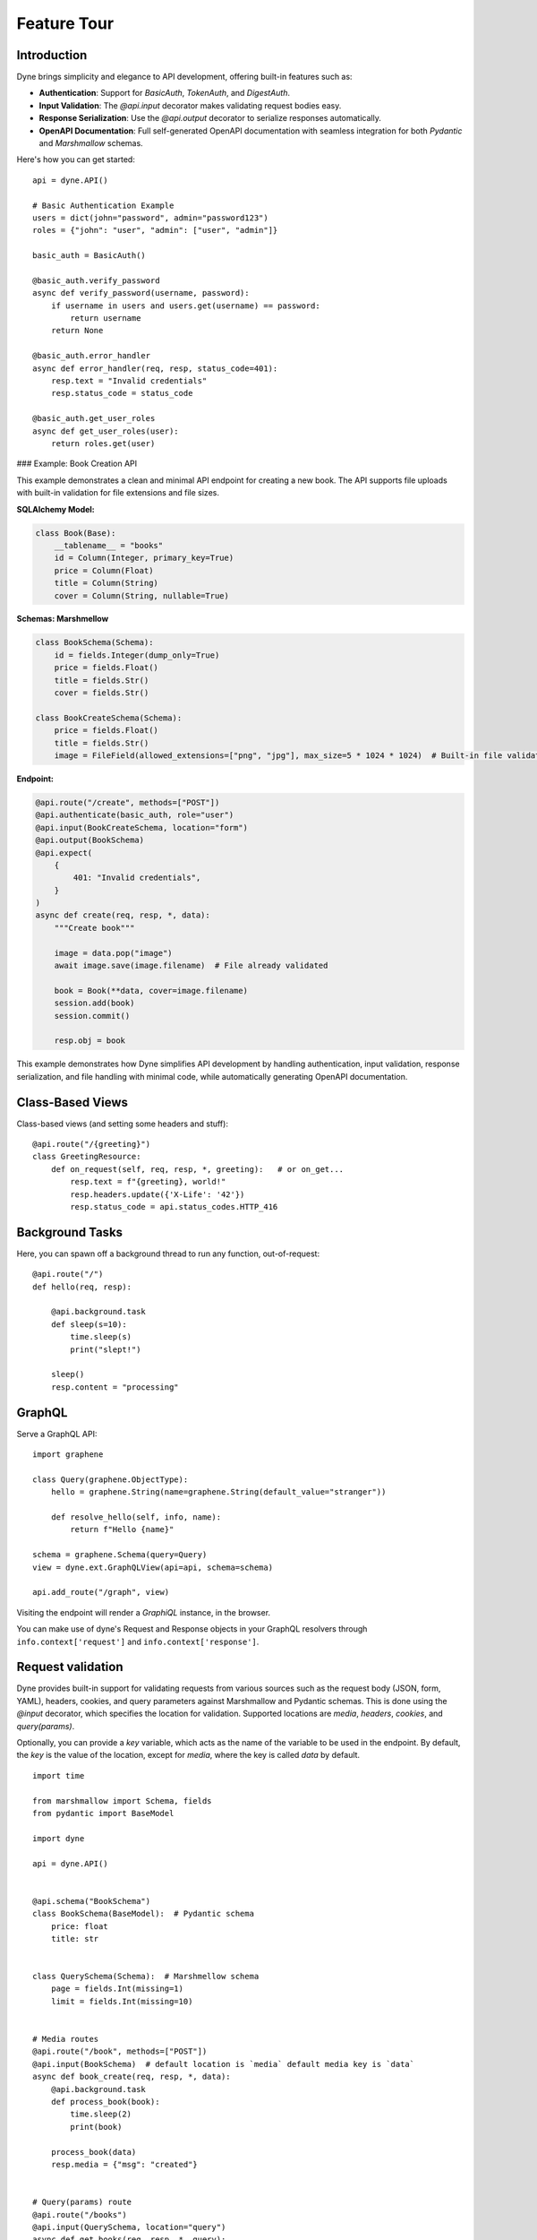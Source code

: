 Feature Tour
============

Introduction
------------

Dyne brings simplicity and elegance to API development, offering built-in features such as:

- **Authentication**: Support for `BasicAuth`, `TokenAuth`, and `DigestAuth`.
- **Input Validation**: The `@api.input` decorator makes validating request bodies easy.
- **Response Serialization**: Use the `@api.output` decorator to serialize responses automatically.
- **OpenAPI Documentation**: Full self-generated OpenAPI documentation with seamless integration for both `Pydantic` and `Marshmallow` schemas.

Here's how you can get started:

::

    api = dyne.API()

    # Basic Authentication Example
    users = dict(john="password", admin="password123")
    roles = {"john": "user", "admin": ["user", "admin"]}

    basic_auth = BasicAuth()

    @basic_auth.verify_password
    async def verify_password(username, password):
        if username in users and users.get(username) == password:
            return username
        return None

    @basic_auth.error_handler
    async def error_handler(req, resp, status_code=401):
        resp.text = "Invalid credentials"
        resp.status_code = status_code

    @basic_auth.get_user_roles
    async def get_user_roles(user):
        return roles.get(user)

### Example: Book Creation API

This example demonstrates a clean and minimal API endpoint for creating a new book. The API supports file uploads with built-in validation for file extensions and file sizes.

**SQLAlchemy Model:**

.. code-block:: python

    class Book(Base):
        __tablename__ = "books"
        id = Column(Integer, primary_key=True)
        price = Column(Float)
        title = Column(String)
        cover = Column(String, nullable=True)

**Schemas: Marshmellow**

.. code-block:: python

    class BookSchema(Schema):
        id = fields.Integer(dump_only=True)
        price = fields.Float()
        title = fields.Str()
        cover = fields.Str()

    class BookCreateSchema(Schema):
        price = fields.Float()
        title = fields.Str()
        image = FileField(allowed_extensions=["png", "jpg"], max_size=5 * 1024 * 1024)  # Built-in file validation

**Endpoint:**

.. code-block:: python

    @api.route("/create", methods=["POST"])
    @api.authenticate(basic_auth, role="user")
    @api.input(BookCreateSchema, location="form")
    @api.output(BookSchema)
    @api.expect(
        {
            401: "Invalid credentials",
        }
    )
    async def create(req, resp, *, data):
        """Create book"""

        image = data.pop("image")
        await image.save(image.filename)  # File already validated

        book = Book(**data, cover=image.filename)
        session.add(book)
        session.commit()

        resp.obj = book

This example demonstrates how Dyne simplifies API development by handling authentication, input validation, response serialization, and file handling with minimal code, while automatically generating OpenAPI documentation. 


Class-Based Views
-----------------

Class-based views (and setting some headers and stuff)::

    @api.route("/{greeting}")
    class GreetingResource:
        def on_request(self, req, resp, *, greeting):   # or on_get...
            resp.text = f"{greeting}, world!"
            resp.headers.update({'X-Life': '42'})
            resp.status_code = api.status_codes.HTTP_416


Background Tasks
----------------

Here, you can spawn off a background thread to run any function, out-of-request::

    @api.route("/")
    def hello(req, resp):

        @api.background.task
        def sleep(s=10):
            time.sleep(s)
            print("slept!")

        sleep()
        resp.content = "processing"


GraphQL
-------

Serve a GraphQL API::

    import graphene

    class Query(graphene.ObjectType):
        hello = graphene.String(name=graphene.String(default_value="stranger"))

        def resolve_hello(self, info, name):
            return f"Hello {name}"

    schema = graphene.Schema(query=Query)
    view = dyne.ext.GraphQLView(api=api, schema=schema)

    api.add_route("/graph", view)

Visiting the endpoint will render a *GraphiQL* instance, in the browser.

You can make use of dyne's Request and Response objects in your GraphQL resolvers through ``info.context['request']`` and ``info.context['response']``.



Request validation
------------------
Dyne provides built-in support for validating requests from various sources such as the request body (JSON, form, YAML), headers, cookies, and query parameters against Marshmallow and Pydantic schemas. This is done using the `@input` decorator, which specifies the location for validation. Supported locations are `media`, `headers`, `cookies`, and `query(params)`. 

Optionally, you can provide a `key` variable, which acts as the name of the variable to be used in the endpoint. By default, the `key` is the value of the location, except for `media`, where the key is called `data` by default.


::

    import time

    from marshmallow import Schema, fields
    from pydantic import BaseModel

    import dyne

    api = dyne.API()


    @api.schema("BookSchema")
    class BookSchema(BaseModel):  # Pydantic schema
        price: float
        title: str


    class QuerySchema(Schema):  # Marshmellow schema
        page = fields.Int(missing=1)
        limit = fields.Int(missing=10)


    # Media routes
    @api.route("/book", methods=["POST"])
    @api.input(BookSchema)  # default location is `media` default media key is `data`
    async def book_create(req, resp, *, data):
        @api.background.task
        def process_book(book):
            time.sleep(2)
            print(book)

        process_book(data)
        resp.media = {"msg": "created"}


    # Query(params) route
    @api.route("/books")
    @api.input(QuerySchema, location="query")
    async def get_books(req, resp, *, query):
        print(query)  # e.g {'page': 2, 'limit': 20}
        resp.media = {"books": [{"title": "Python", "price": 39.00}]}


    # Media requests
    r = api.requests.post("http://;/book", json={"price": 9.99, "title": "Pydantic book"})
    print(r.json())

    # Query(params) requests
    r = api.requests.get("http://;/books?page=2&limit=20")
    print(r.json())


Response Serialization
----------------------
Dyne provides the functionality to serialize SQLAlchemy objects or queries into JSON responses using Marshmallow or Pydantic schemas. This is achieved by using the `@output` decorator and setting `resp.obj` within the endpoint, which allows Dyne to deserialize the response as specified by the schema.

This decorator also supports parameters such as `header`, which defines a schema for the response headers, and `description`, which can be used to provide a description in place of a status code for successful responses.


::

    import os
    from typing import Optional

    from marshmallow import Schema, fields
    from pydantic import BaseModel, ConfigDict
    from sqlalchemy import Column, Float, Integer, String, create_engine
    from sqlalchemy.orm import DeclarativeBase, sessionmaker

    import dyne

    api = dyne.API()


    # Define an example SQLAlchemy model
    class Book(DeclarativeBase):
        __tablename__ = "books"
        id = Column(Integer, primary_key=True)
        price = Column(Float)
        title = Column(String)


    # Create tables in the database
    engine = create_engine("sqlite:///db", connect_args={"check_same_thread": False})
    Base.metadata.create_all(engine)

    # Create a session
    Session = sessionmaker(bind=engine)
    session = Session()

    book1 = Book(price=9.99, title="Harry Potter")
    session.add(book1)
    session.commit()


    @api.schema("BookSchema")
    class BookSchema(BaseModel):
        id: Optional[int] = None
        price: float
        title: str
        model_config = ConfigDict(from_attributes=True)


    @api.route("/create", methods=["POST"])
    @api.input(BookSchema)
    @api.output(BookSchema)
    async def create(req, resp, *, data):
        """Create book"""

        book = Book(**data)
        session.add(book)
        session.commit()

        resp.obj = book


    @api.route("/all", methods=["POST"])
    @api.output(BookSchema)
    async def all_books(req, resp):
        """Get all books"""

        resp.obj = session.query(Book)


    r = api.requests.post("http://;/create", json={"price": 11.99, "title": "Monty Python"})
    print(r.json())  # {'id': 3, 'price': 11.99, 'title': 'Monty Python'}

    r = api.requests.post("http://;/all")
    print(r.json())  # [{'id': 1, 'price': 9.99, 'title': 'Harry Potter'}, {'id': 2, 'price': 11.99, 'title': 'Monty Python'}]


Other responses
-------
The `@expect` decorator accepts a dictionary argument containing response status codes as keys and their corresponding documentation as values.

To include text descriptions for these responses, assign a description string to the value of each status code. Used in the `OpenAPI` documentation.

::

    import dyne

    api = dyne.API()


    @api.route("/book", methods=["POST"])
    @api.expect(
        {
            401: "Invalid access or refresh token",
            403: "Please verify your account",
        }
    )
    async def book_create(req, resp):
        resp.media = {"msg": "created"}


@input / @output / @expect
-------
Putting `@input`, `@output` and `@expect` together.

::
    
    @api.route("/create", methods=["POST"])
    @api.input(BookSchema)
    @api.output(BookSchema)
    @api.expect(
        {
            401: "Invalid access or refresh token",
            409: "Book already exists",
        }
    )
    async def create(req, resp, *, data):
        """Create book"""

        book = Book(**data)
        session.add(book)
        session.commit()

        resp.obj = book


Authentication
--------------

This part explains how to use authentication mechanisms in Dyne, including `BasicAuth`, `TokenAuth`, `DigestAuth`, and `MultiAuth`.
It also includes examples of custom error handling and role-based authorization.

Note: In the `verify_password`, `verify_token`, and `get_password` callbacks, you can return any object (or class) that represents your `user`. 
The authenticated user can then be accessed through `request.state.user`.


Basic Authentication
--------------------
`BasicAuth` verifies user credentials (username and password) and provides access to protected routes.

Sample code:

.. code-block:: python

    import dyne
    from dyne.ext.auth import BasicAuth

    api = dyne.API()

    users = dict(john="password", admin="password123")

    basic_auth = BasicAuth()

    @basic_auth.verify_password
    async def verify_password(username, password):
        if username in users and users.get(username) == password:
            return username
        return None

    @basic_auth.error_handler
    async def error_handler(req, resp, status_code=401):
        resp.text = "Basic Custom Error"
        resp.status_code = status_code

    @api.route("/{greeting}")
    @api.authenticate(basic_auth)
    async def basic_greet(req, resp, *, greeting):
        resp.text = f"{greeting}, {req.state.user}!"

Make a basic authentication request:

.. code-block:: bash

    http -a john:password get http://127.0.0.1:5042/Hello


Token Authentication
--------------------
`TokenAuth` authenticates requests based on bearer tokens.

Sample code:

.. code-block:: python

    token_auth = TokenAuth()

    @token_auth.verify_token
    async def verify_token(token):
        if token == "valid_token":
            return "admin"
        return None

    @token_auth.error_handler
    async def token_error_handler(req, resp, status_code=401):
        resp.text = "Token Custom Error"
        resp.status_code = status_code

    @api.route("/{greeting}")
    @api.authenticate(token_auth)
    async def token_greet(req, resp, *, greeting):
        resp.text = f"{greeting}, {req.state.user}!"

Make a token authentication request:

.. code-block:: bash

    http get http://127.0.0.1:5042/Hi "Authorization: Bearer valid_token"


Digest Authentication
---------------------
`DigestAuth` is a more secure method than Basic Auth for protecting routes.

Sample code:

.. code-block:: python

    digest_auth = DigestAuth()

    @digest_auth.get_password
    async def get_password(username):
        return users.get(username)

    @digest_auth.error_handler
    async def digest_error_handler(req, resp, status_code=401):
        resp.text = "Digest Custom Error"
        resp.status_code = status_code

    @api.route("/{greeting}")
    @api.authenticate(digest_auth)
    async def digest_greet(req, resp, *, greeting):
        resp.text = f"{greeting}, {req.state.user}!"

Make a digest authentication request:

.. code-block:: bash

    http --auth-type=digest -a john:password get http://127.0.0.1:5042/Hola

You can also use precomputed hashes for passwords:

Note: Make sure the `realm` is the same as that used in the `DigestAuth` backend

.. code-block:: python

    @digest_auth.get_password
    async def get_ha1_pw(username):
        password = users.get(username)
        realm = "Authentication Required"
        return hashlib.md5(f"{username}:{realm}:{password}".encode("utf-8")).hexdigest()


Custom `Nonce` and `Opaque` generation and verification callbacks:

Sample code:

.. code-block:: python

    my_nonce = "37e9292aecca04bd7e834e3e983f5d4"
    my_opaque = "f8bf1725d7a942c6511cc7ed38c169fo"

    @digest_auth.generate_nonce
    async def gen_nonce(request):
        return my_nonce

    @digest_auth.verify_nonce
    async def ver_nonce(request, nonce):
        return hmac.compare_digest(my_nonce, nonce)

    @digest_auth.generate_opaque
    async def gen_opaque(request):
        return my_opaque

    @digest_auth.verify_opaque
    async def ver_opaque(request, opaque):
        return hmac.compare_digest(my_opaque, opaque)


Role-Based Authorization
------------------------
You can restrict routes to specific roles using role-based authorization with any of the backends.

Sample code using the `basic_auth` backends:

.. code-block:: python

    users = dict(john="password", admin="password123")
    roles = {"john": "user", "admin": ["user", "admin"]}

    @basic_auth.get_user_roles
    async def get_user_roles(user):
        return roles.get(user)

    # Both `john` and `admin` can access this ruote
    @api.route("/welcome")
    @api.authenticate(basic_auth, role="user")
    async def welcome(req, resp):
        resp.text = f"welcome back {req.state.user}!"


    # Only `admin` can access this ruote
    @api.route("/admin")
    @api.authenticate(basic_auth, role="admin")
    async def admin(req, resp):
        resp.text = f"Hello {req.state.user}, you are an admin!"

Make a role-based  authentication request:

.. code-block:: bash

    http -a john:password get http://127.0.0.1:5042/welcome
    http -a admin:password123 get http://127.0.0.1:5042/admin


Multi Authentication
--------------------
`MultiAuth` allows for multiple authentication schemes, enabling a flexible authentication strategy.

Sample code:

.. code-block:: python

    multi_auth = MultiAuth(digest_auth, token_auth, basic_auth)

    @api.route("/{greeting}")
    @api.authenticate(multi_auth)
    async def multi_greet(req, resp, *, greeting):
        resp.text = f"{greeting}, {req.state.user}!"

Make a request using any of the configured authentication schemes:

.. code-block:: bash

    # Basic Auth
    http -a john:password get http://127.0.0.1:5042/Hi

    # Token Auth
    http get http://127.0.0.1:5042/Hi "Authorization: Bearer valid_token"

    # Digest Auth
    http --auth-type=digest -a john:password get http://127.0.0.1:5042/Hi


Automatic OpenAPI Documentation Generation
------------------------------------------

Dyne includes built-in support for self-documentation through OpenAPI, with seamless integration for both `Marshmallow` and `Pydantic`.
By using the `authenticate`, `input`, `output`, and `expect` decorators, you can easily generate self-documentation for your API endpoints, 
covering authorization schemes, request bodies, responses, and errors.


First, define the overview documentation string for your API. This string should provide a general description of your API.

Example:

::

    doc = \"\"\" 
    API Documentation

    This module provides an interface to interact with the user management API. It allows for operations such as retrieving user information, creating new users, updating existing users, and deleting users.

    Base URL:
        https://api.example.com/v1

    Authentication:
        All API requests require an API key. Include your API key in the Authorization header as follows:
        Authorization: Bearer YOUR_API_KEY

    For further inquiries or support, please contact support@example.com.
    \"\"\"

Next, assign this `doc` string to the `api.state.doc` variable in your Dyne application

::

    api = dyne.API()
    api.state.doc = doc


After setting the overview documentation, you can use the following decorators to define the specific behavior of each API endpoint.

- **`@api.authenticate`**: Specifies the authentication scheme for the endpoint.
- **`@api.input`**: Defines the expected input schema for the request body.
- **`@api.output`**: Specifies the output schema for the response.
- **`@api.expect`**: Maps specific response codes to their descriptions, e.g., error responses.

Example: Creating a Book
Below is an example demonstrating how to use these decorators for an endpoint that creates a new book entry, including file upload with validation.

::

    from marshmallow import Schema, fields
    from dyne.fields.mashmellow import FileField

    class BookSchema(Schema):
        id = fields.Integer(dump_only=True)
        price = fields.Float()
        title = fields.Str()
        cover = fields.Str()

    class BookCreateSchema(Schema):
        price = fields.Float()
        title = fields.Str()
        image = FileField(allowed_extensions=["png", "jpg"], max_size=5 * 1024 * 1024)  # Built-in File Extension and Size Validation.

    @api.route("/create", methods=["POST"])
    @api.authenticate(basic_auth, role="user")
    @api.input(BookCreateSchema, location="form")
    @api.output(BookSchema)
    @api.expect(
        {
            401: "Invalid credentials",
        }
    )
    async def create(req, resp, *, data):
        """Create book"""
        
        image = data.pop("image")
        await image.save(image.filename)  # The image is already validated for extension and size

        book = Book(**data, cover=image.filename)
        session.add(book)
        session.commit()

        resp.obj = book


Once you have decorated your endpoint and set the overview documentation, visit the `/docs` URL in your application to see the automatically generated API documentation, including:

- API Overview (base URL, authentication, etc.)
- Authorization scheme
- Request body with input validation
- Output response schema
- Defined error responses

This approach simplifies the process of maintaining up-to-date API documentation for your users.


Mount a WSGI / ASGI Apps (e.g. Flask, Starlette,...)
----------------------------------------------------

dyne gives you the ability to mount another ASGI / WSGI app at a subroute::

    import dyne
    from flask import Flask

    api = dyne.API()
    flask = Flask(__name__)

    @flask.route('/')
    def hello():
        return 'hello'

    api.mount('/flask', flask)

That's it!

Single-Page Web Apps
--------------------

If you have a single-page webapp, you can tell dyne to serve up your ``static/index.html`` at a route, like so::

    api.add_route("/", static=True)

This will make ``index.html`` the default response to all undefined routes.

Reading / Writing Cookies
-------------------------

dyne makes it very easy to interact with cookies from a Request, or add some to a Response::

    >>> resp.cookies["hello"] = "world"

    >>> req.cookies
    {"hello": "world"}


To set cookies directives, you should use `resp.set_cookie`::

    >>> resp.set_cookie("hello", value="world", max_age=60)

Supported directives:

* ``key`` - **Required**
* ``value`` - [OPTIONAL] - Defaults to ``""``. 
* ``expires`` - Defaults to ``None``.
* ``max_age`` - Defaults to ``None``.
* ``domain`` - Defaults to ``None``.
* ``path`` - Defaults to ``"/"``.
* ``secure`` - Defaults to ``False``.
* ``httponly`` - Defaults to ``True``.

For more information see `directives <https://developer.mozilla.org/en-US/docs/Web/HTTP/Headers/Set-Cookie#Directives>`_


Using Cookie-Based Sessions
---------------------------

dyne has built-in support for cookie-based sessions. To enable cookie-based sessions, simply add something to the ``resp.session`` dictionary::

    >>> resp.session['username'] = 'john'

A cookie called ``dyne-Session`` will be set, which contains all the data in ``resp.session``. It is signed, for verification purposes.

You can easily read a Request's session data, that can be trusted to have originated from the API::

    >>> req.session
    {'username': 'john'}

**Note**: if you are using this in production, you should pass the ``secret_key`` argument to ``API(...)``::

    api = dyne.API(secret_key=os.environ['SECRET_KEY'])

Using ``before_request``
------------------------

If you'd like a view to be executed before every request, simply do the following::

    @api.route(before_request=True)
    def prepare_response(req, resp):
        resp.headers["X-Pizza"] = "42"

Now all requests to your HTTP Service will include an ``X-Pizza`` header.

For ``websockets``::

    @api.route(before_request=True, websocket=True)
    def prepare_response(ws):
        await ws.accept()


WebSocket Support
-----------------

dyne supports WebSockets::

    @api.route('/ws', websocket=True)
    async def websocket(ws):
        await ws.accept()
        while True:
            name = await ws.receive_text()
            await ws.send_text(f"Hello {name}!")
        await ws.close()

Accepting the connection::

    await websocket.accept()

Sending and receiving data::

    await websocket.send_{format}(data) 
    await websocket.receive_{format}(data)

Supported formats: ``text``, ``json``, ``bytes``.

Closing the connection::

    await websocket.close()

Using Requests Test Client
--------------------------

dyne comes with a first-class, well supported test client for your ASGI web services: **Requests**.

Here's an example of a test (written with pytest)::

    import myapi

    @pytest.fixture
    def api():
        return myapi.api

    def test_response(api):
        hello = "hello, world!"

        @api.route('/some-url')
        def some_view(req, resp):
            resp.text = hello

        r = api.requests.get(url=api.url_for(some_view))
        assert r.text == hello

HSTS (Redirect to HTTPS)
------------------------

Want HSTS (to redirect all traffic to HTTPS)?

::

    api = dyne.API(enable_hsts=True)


Boom.

CORS
----

Want `CORS <https://developer.mozilla.org/en-US/docs/Web/HTTP/CORS/>`_ ?

::

    api = dyne.API(cors=True)


The default parameters used by **dyne** are restrictive by default, so you'll need to explicitly enable particular origins, methods, or headers, in order for browsers to be permitted to use them in a Cross-Domain context.

In order to set custom parameters, you need to set the ``cors_params`` argument of ``api``, a dictionary containing the following entries:

* ``allow_origins`` - A list of origins that should be permitted to make cross-origin requests. eg. ``['https://example.org', 'https://www.example.org']``. You can use ``['*']`` to allow any origin.
* ``allow_origin_regex`` - A regex string to match against origins that should be permitted to make cross-origin requests. eg. ``'https://.*\.example\.org'``.
* ``allow_methods`` - A list of HTTP methods that should be allowed for cross-origin requests. Defaults to `['GET']`. You can use ``['*']`` to allow all standard methods.
* ``allow_headers`` - A list of HTTP request headers that should be supported for cross-origin requests. Defaults to ``[]``. You can use ``['*']`` to allow all headers. The ``Accept``, ``Accept-Language``, ``Content-Language`` and ``Content-Type`` headers are always allowed for CORS requests.
* ``allow_credentials`` - Indicate that cookies should be supported for cross-origin requests. Defaults to ``False``.
* ``expose_headers`` - Indicate any response headers that should be made accessible to the browser. Defaults to ``[]``.
* ``max_age`` - Sets a maximum time in seconds for browsers to cache CORS responses. Defaults to ``60``.

Trusted Hosts
-------------

Make sure that all the incoming requests headers have a valid ``host``, that matches one of the provided patterns in the ``allowed_hosts`` attribute, in order to prevent HTTP Host Header attacks.

A 400 response will be raised, if a request does not match any of the provided patterns in the ``allowed_hosts`` attribute.

::

    api = dyne.API(allowed_hosts=['example.com', 'tenant.example.com'])

* ``allowed_hosts`` - A list of allowed hostnames. 

Note:

* By default, all hostnames are allowed.
* Wildcard domains such as ``*.example.com`` are supported.
* To allow any hostname use ``allowed_hosts=["*"]``.
